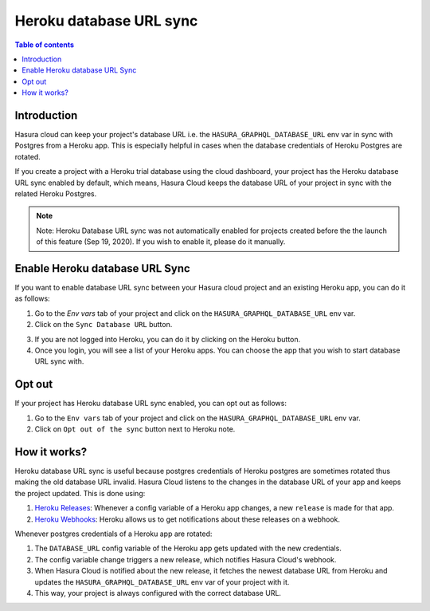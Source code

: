 .. meta::
   :description: Automatically sync database URL of a Heroku Postgres into a Hasura Cloud project
   :keywords: hasura, docs, project, team, heroku, database url, sync

.. _heroku_database_url_sync:

Heroku database URL sync
========================

.. contents:: Table of contents
  :backlinks: none
  :depth: 2
  :local:

Introduction
------------

Hasura cloud can keep your project's database URL i.e. the ``HASURA_GRAPHQL_DATABASE_URL`` env var in sync with Postgres from a Heroku app. This is especially helpful in cases when the database credentials of Heroku Postgres are rotated.

If you create a project with a Heroku trial database using the cloud dashboard, your project has the Heroku database URL sync enabled by default, which means, Hasura Cloud keeps the database URL of your project in sync with the related Heroku Postgres.

.. admonition:: Note

   Note: Heroku Database URL sync was not automatically enabled for projects created before the the launch of this feature (Sep 19, 2020). If you wish to enable it, please do it manually.

Enable Heroku database URL Sync
--------------------------------

If you want to enable database URL sync between your Hasura cloud project and an existing Heroku app, you can do it as follows:

1. Go to the `Env vars` tab of your project and click on the ``HASURA_GRAPHQL_DATABASE_URL`` env var.

2. Click on the ``Sync Database URL`` button.

.. thumbnail:: /img/graphql/cloud/projects/heroku-db-sync-disabled.png
   :alt: Add collaborator
   :width: 865px


3. If you are not logged into Heroku, you can do it by clicking on the Heroku button.

4. Once you login, you will see a list of your Heroku apps. You can choose the app that you wish to start database URL sync with.

.. thumbnail:: /img/graphql/cloud/projects/heroku-db-sync-choose.png
   :alt: Add collaborator
   :width: 865px



Opt out
-------

If your project has Heroku database URL sync enabled, you can opt out as follows:

1. Go to the ``Env vars`` tab of your project and click on the ``HASURA_GRAPHQL_DATABASE_URL`` env var.

2. Click on ``Opt out of the sync`` button next to Heroku note.

.. thumbnail:: /img/graphql/cloud/projects/heroku-db-sync-enabled.png
   :alt: Add collaborator
   :width: 865px


How it works?
-------------

Heroku database URL sync is useful because postgres credentials of Heroku postgres are sometimes rotated thus making the old database URL invalid. Hasura Cloud listens to the changes in the database URL of your app and keeps the project updated. This is done using:

1. `Heroku Releases <https://devcenter.heroku.com/articles/releases>`__: Whenever a config variable of a Heroku app changes, a new ``release`` is made for that app.
2. `Heroku Webhooks <https://devcenter.heroku.com/articles/app-webhooks>`__: Heroku allows us to get notifications about these releases on a webhook.


Whenever postgres credentials of a Heroku app are rotated:

1. The ``DATABASE_URL`` config variable of the Heroku app gets updated with the new credentials.
2. The config variable change triggers a new release, which notifies Hasura Cloud's webhook.
3. When Hasura Cloud is notified about the new release, it fetches the newest database URL from Heroku and updates the ``HASURA_GRAPHQL_DATABASE_URL`` env var of your project with it.
4. This way, your project is always configured with the correct database URL.